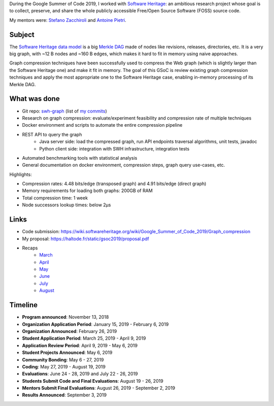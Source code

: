 During the Google Summer of Code 2019, I worked with `Software Heritage
<https://www.softwareheritage.org/>`_: an ambitious research project whose goal
is to collect, preserve, and share the whole publicly accessible Free/Open
Source Software (FOSS) source code.

My mentors were: `Stefano Zacchiroli <https://upsilon.cc/~zack/>`_ and `Antoine
Pietri <https://koin.fr/>`_.

Subject
-------

The `Software Heritage data model
<https://docs.softwareheritage.org/devel/swh-model/data-model.html>`_ is a big
`Merkle DAG <https://en.wikipedia.org/wiki/Merkle_tree>`_  made of nodes like
revisions, releases, directories, etc. It is a very big graph, with ~12 B nodes
and ~160 B edges, which makes it hard to fit in memory using naive approaches.

Graph compression techniques have been successfully used to compress the Web
graph (which is slightly larger than the Software Heritage one) and make it fit
in memory. The goal of this GSoC is review existing graph compression techniques
and apply the most appropriate one to the Software Heritage case, enabling
in-memory processing of its Merkle DAG.

.. figure:: /img/gsoc2019/swh_data_model.svg
   :alt: Software Heritage Merkle DAG

    Software Heritage Merkle DAG

What was done
-------------

- Git repo: `swh-graph <https://forge.softwareheritage.org/source/swh-graph/>`_
  (list of `my commits
  <https://wiki.softwareheritage.org/wiki/Google_Summer_of_Code_2019/Graph_compression/Commit_list>`_)
- Research on graph compression: evaluate/experiment feasibility and compression
  rate of multiple techniques
- Docker environment and scripts to automate the entire compression pipeline
- REST API to query the graph
    - Java server side: load the compressed graph, run API endpoints traversal
      algorithms, unit tests, javadoc
    - Python client side: integration with SWH infrastructure, integration tests
- Automated benchmarking tools with statistical analysis
- General documentation on docker environment, compression steps, graph query
  use-cases, etc.

Highlights:

- Compression rates: 4.48 bits/edge (transposed graph) and 4.91 bits/edge
  (direct graph)
- Memory requirements for loading both graphs: 200GB of RAM
- Total compression time: 1 week
- Node successors lookup times: below 2μs

Links
-----

- Code submission: https://wiki.softwareheritage.org/wiki/Google_Summer_of_Code_2019/Graph_compression
- My proposal:  https://haltode.fr/static/gsoc2019/proposal.pdf
- Recaps
    - `March </gsoc2019/march.html>`_
    - `April </gsoc2019/april.html>`_
    - `May </gsoc2019/may.html>`_
    - `June </gsoc2019/june.html>`_
    - `July </gsoc2019/july.html>`_
    - `August </gsoc2019/august.html>`_

Timeline
--------

- **Program announced**: November 13, 2018
- **Organization Application Period**: January 15, 2019 - February 6, 2019
- **Organization Announced**: February 26, 2019
- **Student Application Period**: March 25, 2019 - April 9, 2019
- **Application Review Period**: April 9, 2019 - May 6, 2019
- **Student Projects Announced**: May 6, 2019
- **Community Bonding**: May 6 - 27, 2019
- **Coding**: May 27, 2019 - August 19, 2019
- **Evaluations**: June 24 - 28, 2019 and July 22 - 26, 2019
- **Students Submit Code and Final Evaluations**: August 19 - 26, 2019
- **Mentors Submit Final Evaluations**: August 26, 2019 - September 2, 2019
- **Results Announced**: September 3, 2019

